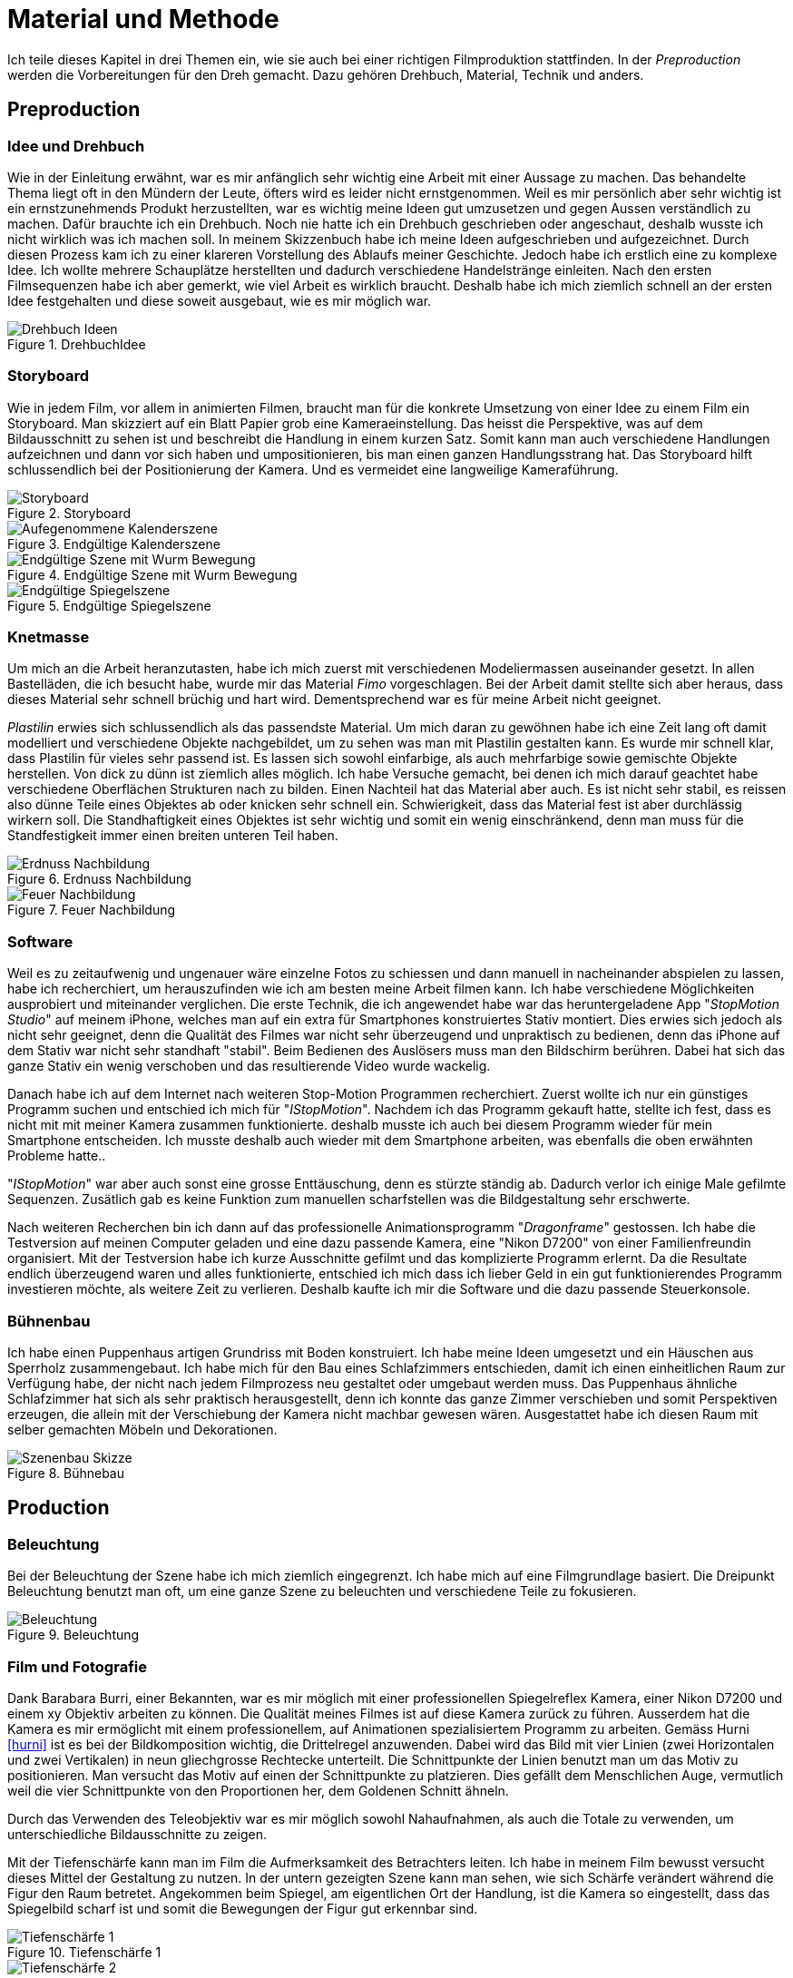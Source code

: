 = Material und Methode

Ich teile dieses Kapitel in drei Themen ein, wie sie auch bei einer richtigen Filmproduktion stattfinden.
In der _Preproduction_ werden die Vorbereitungen für den Dreh gemacht.
Dazu gehören Drehbuch, Material, Technik und anders.


== Preproduction

=== Idee und Drehbuch

Wie in der Einleitung erwähnt, war es mir anfänglich sehr wichtig eine Arbeit mit einer Aussage zu machen.
Das behandelte Thema liegt oft in den Mündern der Leute, öfters wird es leider nicht ernstgenommen.
Weil es mir persönlich aber sehr wichtig ist ein ernstzunehmends Produkt herzustellten, war es wichtig meine Ideen gut umzusetzen und gegen Aussen verständlich zu machen.
Dafür brauchte ich ein Drehbuch.
Noch nie hatte ich ein Drehbuch geschrieben oder angeschaut, deshalb wusste ich nicht wirklich was ich machen soll.
In meinem Skizzenbuch habe ich meine Ideen aufgeschrieben und aufgezeichnet.
Durch diesen Prozess kam ich zu einer klareren Vorstellung des Ablaufs meiner Geschichte.
Jedoch habe ich erstlich eine zu komplexe Idee.
Ich wollte mehrere Schauplätze herstellten und dadurch verschiedene Handelstränge einleiten.
Nach den ersten Filmsequenzen habe ich aber gemerkt, wie viel Arbeit es wirklich braucht.
Deshalb habe ich mich ziemlich schnell an der ersten Idee festgehalten und diese soweit ausgebaut, wie es mir möglich war.

.DrehbuchIdee
image::images/drehbuch_ideen.png[Drehbuch Ideen, pdfwidth=67%,align=center]


=== Storyboard

Wie in jedem Film, vor allem in animierten Filmen, braucht man für die konkrete Umsetzung von einer Idee zu einem Film ein Storyboard.
Man skizziert auf ein Blatt Papier grob eine Kameraeinstellung.
Das heisst die Perspektive, was auf dem Bildausschnitt zu sehen ist und beschreibt die Handlung in einem kurzen Satz.
Somit kann man auch verschiedene Handlungen aufzeichnen und dann vor sich haben und umpositionieren, bis man einen ganzen Handlungsstrang hat.
Das Storyboard hilft schlussendlich bei der Positionierung der Kamera.
Und es vermeidet eine langweilige Kameraführung.

.Storyboard
image::images/storyboard.png[Storyboard, pdfwidth=67%,align=center]

.Endgültige Kalenderszene
image::images/KalenderSS.png[Aufegenommene Kalenderszene, pdfwidth=67%,align=center]

.Endgültige Szene mit Wurm Bewegung
image::images/WurmbewegungSS.png[Endgültige Szene mit Wurm Bewegung, pdfwidth=67%,align=center]

.Endgültige Spiegelszene
image::images/SpiegelKugelSSpng[Endgültige Spiegelszene, pdfwidth=67%,align=center]

=== Knetmasse

Um mich an die Arbeit heranzutasten, habe ich mich zuerst mit verschiedenen Modeliermassen auseinander gesetzt.
In allen Bastelläden, die ich besucht habe, wurde mir das Material _((Fimo))_ vorgeschlagen.
Bei der Arbeit damit stellte sich aber heraus, dass dieses Material sehr schnell brüchig und hart wird.
Dementsprechend war es für meine Arbeit nicht geeignet.

_((Plastilin))_ erwies sich schlussendlich als das passendste Material.
Um mich daran zu gewöhnen habe ich eine Zeit lang oft damit modelliert und verschiedene Objekte nachgebildet, um zu sehen was man mit Plastilin gestalten kann.
Es wurde mir schnell klar, dass Plastilin für vieles sehr passend ist.
Es lassen sich sowohl einfarbige, als auch mehrfarbige sowie gemischte Objekte herstellen.
Von dick zu dünn ist ziemlich alles möglich.
Ich habe Versuche gemacht, bei denen ich mich darauf geachtet habe verschiedene Oberflächen Strukturen nach zu bilden.
Einen Nachteil hat das Material aber auch.
Es ist nicht sehr stabil, es reissen also dünne Teile eines Objektes ab oder knicken sehr schnell ein.
Schwierigkeit, dass das Material fest ist aber durchlässig wirkern soll.
Die Standhaftigkeit eines Objektes ist sehr wichtig und somit ein wenig einschränkend, denn man muss für die Standfestigkeit immer einen breiten unteren Teil haben.

.Erdnuss Nachbildung
image::images/Erdnuss2.jpg[Erdnuss Nachbildung, pdfwidth=33%,align=center]

.Feuer Nachbildung
image::images/Feuer.jpg[Feuer Nachbildung, pdfwidth=33%,align=center]

=== Software

Weil es zu zeitaufwenig und ungenauer wäre einzelne Fotos zu schiessen und dann manuell in nacheinander abspielen zu lassen, habe ich recherchiert, um herauszufinden wie ich am besten meine Arbeit filmen kann. Ich habe verschiedene Möglichkeiten ausprobiert und miteinander verglichen.
Die erste Technik, die ich angewendet habe war das heruntergeladene App "_StopMotion Studio_" auf meinem iPhone, welches man auf ein extra für Smartphones konstruiertes Stativ montiert.
Dies erwies sich jedoch als nicht sehr geeignet, denn die Qualität des Filmes war nicht sehr überzeugend und unpraktisch zu bedienen, denn das iPhone auf dem Stativ war nicht sehr standhaft "stabil".
Beim Bedienen des Auslösers muss man den Bildschirm berühren.
Dabei hat sich das ganze Stativ ein wenig verschoben und das resultierende Video wurde wackelig.

Danach habe ich auf dem Internet nach weiteren Stop-Motion Programmen recherchiert.
Zuerst wollte ich nur ein günstiges Programm suchen und entschied ich mich für "_IStopMotion_".
Nachdem ich das Programm gekauft hatte, stellte ich fest, dass es nicht mit mit meiner Kamera zusammen funktionierte.
deshalb musste ich auch bei diesem Programm wieder für mein Smartphone entscheiden.
Ich musste deshalb auch wieder mit dem Smartphone arbeiten, was ebenfalls die oben erwähnten Probleme hatte..

"_IStopMotion_" war aber auch sonst eine grosse Enttäuschung, denn es stürzte ständig ab.
Dadurch verlor ich einige Male gefilmte Sequenzen.
Zusätlich gab es keine Funktion zum manuellen scharfstellen was die Bildgestaltung sehr erschwerte.

Nach weiteren Recherchen bin ich dann auf das professionelle Animationsprogramm "((_Dragonframe_))" gestossen.
Ich habe die Testversion auf meinen Computer geladen und eine dazu passende Kamera, eine "((Nikon D7200))" von einer Familienfreundin organisiert.
Mit der Testversion habe ich kurze Ausschnitte gefilmt und das komplizierte Programm erlernt.
Da die Resultate endlich überzeugend waren und alles funktionierte, entschied ich mich dass ich lieber Geld in ein gut funktionierendes Programm investieren möchte, als weitere Zeit zu verlieren.
Deshalb kaufte ich mir die Software und die dazu passende Steuerkonsole.

=== Bühnenbau

Ich habe einen Puppenhaus artigen Grundriss mit Boden konstruiert.
Ich habe meine Ideen umgesetzt und ein Häuschen aus Sperrholz zusammengebaut.
Ich habe mich für den Bau eines Schlafzimmers entschieden, damit ich einen einheitlichen Raum zur Verfügung habe, der nicht nach jedem Filmprozess neu gestaltet oder umgebaut werden muss.
Das Puppenhaus ähnliche Schlafzimmer hat sich als sehr praktisch herausgestellt, denn ich konnte das ganze Zimmer verschieben und somit Perspektiven erzeugen, die allein mit der Verschiebung der Kamera nicht machbar gewesen wären.
Ausgestattet habe ich diesen Raum mit selber gemachten Möbeln und Dekorationen.

.Bühnebau
image::images/szenenbau.png[Szenenbau Skizze,pdfwidth=67%,align=center]

== Production

=== Beleuchtung

Bei der Beleuchtung der Szene habe ich mich ziemlich eingegrenzt.
Ich habe mich auf eine Filmgrundlage basiert.
Die Dreipunkt Beleuchtung benutzt man oft, um eine ganze Szene zu beleuchten und verschiedene Teile zu fokusieren.

.Beleuchtung
image::images/beleuchtung.png[Beleuchtung,pdfwidth=67%,align=center]


=== Film und Fotografie

Dank Barabara Burri, einer Bekannten, war es mir möglich mit einer professionellen Spiegelreflex Kamera, einer Nikon D7200 und einem xy Objektiv arbeiten zu können.
Die Qualität meines Filmes ist auf diese Kamera zurück zu führen.
Ausserdem hat die Kamera es mir ermöglicht mit einem professionellem, auf Animationen spezialisiertem Programm zu arbeiten.
Gemäss Hurni <<hurni>> ist es bei der Bildkomposition wichtig, die Drittelregel anzuwenden.
Dabei wird das Bild mit vier Linien (zwei Horizontalen und zwei Vertikalen) in neun gliechgrosse Rechtecke unterteilt.
Die Schnittpunkte der Linien benutzt man um das Motiv zu positionieren.
Man versucht das Motiv auf einen der Schnittpunkte zu platzieren.
Dies gefällt dem Menschlichen Auge, vermutlich weil die vier Schnittpunkte von den Proportionen her, dem Goldenen Schnitt ähneln.

Durch das Verwenden des Teleobjektiv war es mir möglich sowohl Nahaufnahmen, als auch die Totale zu verwenden, um unterschiedliche Bildausschnitte zu zeigen.

Mit der Tiefenschärfe kann man im Film die Aufmerksamkeit des Betrachters leiten.
Ich habe in meinem Film bewusst versucht dieses Mittel der Gestaltung zu nutzen.
In der untern gezeigten Szene kann man sehen, wie sich Schärfe verändert während die Figur den Raum betretet.
Angekommen beim Spiegel, am eigentlichen Ort der Handlung, ist die Kamera so eingestellt, dass das Spiegelbild scharf ist und somit die Bewegungen der Figur gut erkennbar sind.

.Tiefenschärfe 1
image::images/Tiefenschärfe.lwks.png[Tiefenschärfe 1, pdfwidth=50%,align=center]

.Tiefenschärfe 2
image::images/Tiefenschärfe2.lwks.png[Tiefenschärfe 2, pdfwidth=50%,align=center]

=== Ton

Gleichzeitig habe ich mit einem "((Zoom H5))"-Fieldrecorder Geräusche in meinem Haus aufgenommen, die passend zu den aufgenommenen Szenen waren.
Viele der Geräusche habe ich aus ähnlichen Tätigkeiten, wie die im Film gezeigten, aufgenommen, um es so wahrheitsgetreu wie möglich zu darstellen.
Beispielsweise habe ich für das Abreissen des Kalender ein normales Kopierpapier zerissen oder für den Ton der schliessenden Türe, habe ich das quietschen meiner Kleiderschranktüre aufgenommen.
Es war ein interessanter und kreativer Prozess, diese einzelnen Szenen zu vertonen.
Diese einzelnen habe ich als Clips in "Lightworks" importiert und an passender Stelle platziert.
Hier und Da mussten gewisse Tonaufnahmen bearbeitet oder gekürzt werden.
Weil ich die Videoaufnahmen jeweils mit 50% Schnelligkeit im Schnittprogramm laufen liess, konnte ich erst nach der Verlangsamung die jeweilig passende Tonspur aufnehmen.
Ansonsten hätte sich bei der nachträglichen Bearbeitung die Tonspur in ihrer Tonhöhe unterschieden.

== Postproduction

Nach dem die etwa 3000 Fotos auf Festplatte gebannt sind, geht es im folgenden Schritt darum, aus diesem Rohmaterial einen Film zu machen.
Am Anfang dachte ich, dass es sich dabei nur um das Schneiden von Filmsequenzen handelt, aber es sind noch weitere Schritte nötig, um ein fertiges Produkt erhalten.

=== Schnitt

Nach dem fotografieren einer Szene habe ich die noch einzelnen Fotos als Video exportiert und in das Schnittprogramm _(((Lightworks)))_ eingefügt.
Dort habe ich stetig die Sequenzen hintereinander eingefügt und erhielt somit einen Groben Verlaufsstrang.
Weiter hinzu kamen die Übergänge.
Mir persönlich gefallen die Überblendungen am besten.
Sie scheinen für mich am simpelsten und am natürlichsten fürs Auge.
Den Vorspann und Abspann habe ich direkt in Lightworks in den vorhandenen Film eingefügt und mit verschiedenen Effekten bearbeitet.


.Zeitachse in Lightworks
image::images/Spuren.lwks.png[Zeitachse in Lightworks, pdfwidth=100%,align=center]

=== Farbkorrektur

Ganz am Schluss meiner Arbeit musste ich noch die Farben im Film anpassen, weil die Unterschiede der verschiedenen Lichtereignissen zu gross waren.
TODO: Farbtemperatur
Nach Recherche und Versuchen habe ich selber herausgefunden, wie man die Farben im "Lightworks" korrigieren kann.
Diese Arbeit ist nicht sehr einfach und basiert auf dem indivuduellen Auge und Geschmack.
Ich habe im allgemeinen versucht mein Film wärmer zu kolorieren, denn die orignalen Aufnahmen hatten einen starken Blaustich.
Ausserdem habe ich versucht, die Veränderungen von beispielsweise der Morgenszene und der darauf folgenden Szene zu minimieren.

.Originale Aufnahme
image::images/Kalt.lwks.png[Zeitachse in Lightworks, pdfwidth=50%,align=center]

.Kolorierte Aufnahme
image::images/Warm.lwks.png[Zeitachse in Lightworks, pdfwidth=50%,align=center]

=== Musik

Die Musik, die ich für meinen Vorspann und Abspann gewählt habe, habe ich aus einer xy Webseite für Lizenzfreie Musik genommen.
Mir war es wichtig durch die Musik ein Spannungsgefüge aufzubauen.
Zu Beginn scheint die Gitarrenbegleitung eher einfach und simpel und gegen Ende wird sie dann aufregender und scheint glücklicher.

